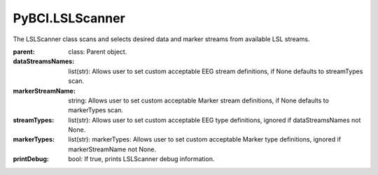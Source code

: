 PyBCI.LSLScanner
===============
.. class:: LSLScanner(parent, dataStreamsNames=None, markerStreamName=None, streamTypes=None, markerTypes=None, printDebug=True)

The LSLScanner class scans and selects desired data and marker streams from available LSL streams.

:parent: class: Parent object.
:dataStreamsNames: list(str): Allows user to set custom acceptable EEG stream definitions, if None defaults to streamTypes scan.
:markerStreamName: string: Allows user to set custom acceptable Marker stream definitions, if None defaults to markerTypes scan.
:streamTypes: list(str): Allows user to set custom acceptable EEG type definitions, ignored if dataStreamsNames not None.
:markerTypes: list(str):  markerTypes: Allows user to set custom acceptable Marker type definitions, ignored if markerStreamName not None.
:printDebug: bool: If true, prints LSLScanner debug information.

.. py:method:: ScanStreams()

  Scans LSL for both data and marker channels.

.. py:method:: ScanDataStreams()

  Scans available LSL streams and appends inlet to self.dataStreams

.. py:method:: ScanMarkerStreams()

  Scans available LSL streams and appends inlet to self.markerStreams


.. py:method:: CheckAvailableLSL()

  Checks streaminlets available, prints if printDebug

  :returns: `True` if 1 marker stream present and available datastreams are present. False if no datastreams are present and/or more or less than one marker stream is present.
